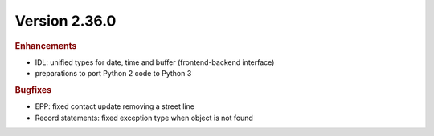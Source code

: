 


Version 2.36.0
==========================

.. rubric:: Enhancements

* IDL: unified types for date, time and buffer (frontend-backend interface)
* preparations to port Python 2 code to Python 3

.. rubric:: Bugfixes

* EPP: fixed contact update removing a street line
* Record statements: fixed exception type when object is not found
